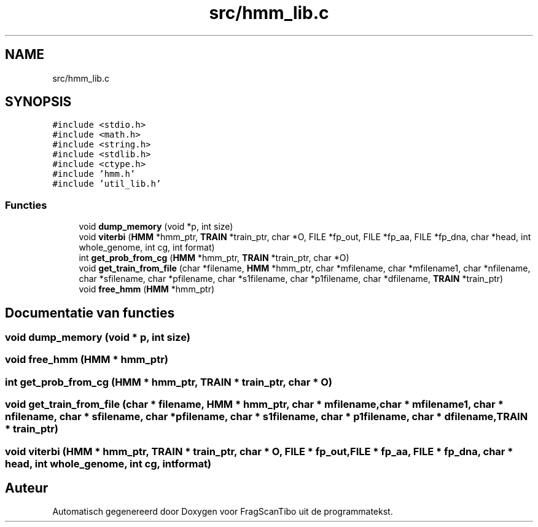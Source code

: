 .TH "src/hmm_lib.c" 3 "Za 6 Jun 2020" "Version 0.1" "FragScanTibo" \" -*- nroff -*-
.ad l
.nh
.SH NAME
src/hmm_lib.c
.SH SYNOPSIS
.br
.PP
\fC#include <stdio\&.h>\fP
.br
\fC#include <math\&.h>\fP
.br
\fC#include <string\&.h>\fP
.br
\fC#include <stdlib\&.h>\fP
.br
\fC#include <ctype\&.h>\fP
.br
\fC#include 'hmm\&.h'\fP
.br
\fC#include 'util_lib\&.h'\fP
.br

.SS "Functies"

.in +1c
.ti -1c
.RI "void \fBdump_memory\fP (void *p, int size)"
.br
.ti -1c
.RI "void \fBviterbi\fP (\fBHMM\fP *hmm_ptr, \fBTRAIN\fP *train_ptr, char *O, FILE *fp_out, FILE *fp_aa, FILE *fp_dna, char *head, int whole_genome, int cg, int format)"
.br
.ti -1c
.RI "int \fBget_prob_from_cg\fP (\fBHMM\fP *hmm_ptr, \fBTRAIN\fP *train_ptr, char *O)"
.br
.ti -1c
.RI "void \fBget_train_from_file\fP (char *filename, \fBHMM\fP *hmm_ptr, char *mfilename, char *mfilename1, char *nfilename, char *sfilename, char *pfilename, char *s1filename, char *p1filename, char *dfilename, \fBTRAIN\fP *train_ptr)"
.br
.ti -1c
.RI "void \fBfree_hmm\fP (\fBHMM\fP *hmm_ptr)"
.br
.in -1c
.SH "Documentatie van functies"
.PP 
.SS "void dump_memory (void * p, int size)"

.SS "void free_hmm (\fBHMM\fP * hmm_ptr)"

.SS "int get_prob_from_cg (\fBHMM\fP * hmm_ptr, \fBTRAIN\fP * train_ptr, char * O)"

.SS "void get_train_from_file (char * filename, \fBHMM\fP * hmm_ptr, char * mfilename, char * mfilename1, char * nfilename, char * sfilename, char * pfilename, char * s1filename, char * p1filename, char * dfilename, \fBTRAIN\fP * train_ptr)"

.SS "void viterbi (\fBHMM\fP * hmm_ptr, \fBTRAIN\fP * train_ptr, char * O, FILE * fp_out, FILE * fp_aa, FILE * fp_dna, char * head, int whole_genome, int cg, int format)"

.SH "Auteur"
.PP 
Automatisch gegenereerd door Doxygen voor FragScanTibo uit de programmatekst\&.
